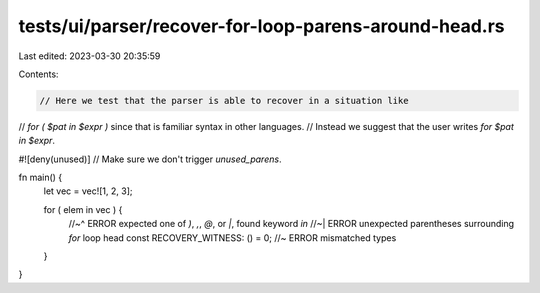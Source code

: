 tests/ui/parser/recover-for-loop-parens-around-head.rs
======================================================

Last edited: 2023-03-30 20:35:59

Contents:

.. code-block:: rs

    // Here we test that the parser is able to recover in a situation like
// `for ( $pat in $expr )` since that is familiar syntax in other languages.
// Instead we suggest that the user writes `for $pat in $expr`.

#![deny(unused)] // Make sure we don't trigger `unused_parens`.

fn main() {
    let vec = vec![1, 2, 3];

    for ( elem in vec ) {
        //~^ ERROR expected one of `)`, `,`, `@`, or `|`, found keyword `in`
        //~| ERROR unexpected parentheses surrounding `for` loop head
        const RECOVERY_WITNESS: () = 0; //~ ERROR mismatched types
    }
}


